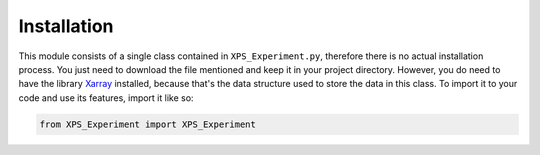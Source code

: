 #############
Installation
#############

This module consists of a single class contained in ``XPS_Experiment.py``, therefore there is no actual installation process.
You just need to download the file mentioned and keep it in your project directory. However, you do need to have the library
`Xarray <http://xarray.pydata.org/en/stable/>`_ installed, because that's the data structure used to store the data in
this class. To import it to your code and use its features, import it like so:

.. code-block:: python
    
    from XPS_Experiment import XPS_Experiment
